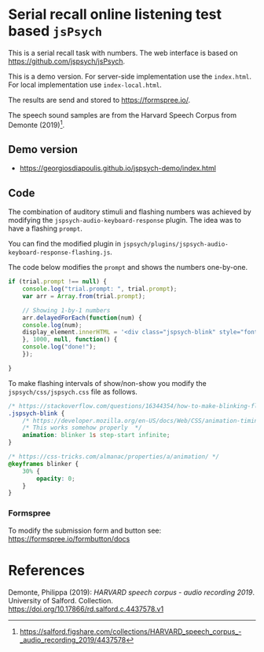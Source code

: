 * Serial recall online listening test based =jsPsych=

This is a serial recall task with numbers.  The web interface is based on https://github.com/jspsych/jsPsych.

This is a demo version.  For server-side implementation use the =index.html=.  For local implementation use =index-local.html=.

The results are send and stored to https://formspree.io/.

The speech sound samples are from the Harvard Speech Corpus from Demonte (2019)[fn:speech].



[fn:speech] https://salford.figshare.com/collections/HARVARD_speech_corpus_-_audio_recording_2019/4437578



** Demo version

- https://georgiosdiapoulis.github.io/jspsych-demo/index.html


** Code

The combination of auditory stimuli and flashing numbers was achieved by modifying the =jspsych-audio-keyboard-response= plugin.  The idea was to have a flashing =prompt=.

You can find the modified plugin in =jspsych/plugins/jspsych-audio-keyboard-response-flashing.js=.

The code below modifies the =prompt= and shows the numbers one-by-one.

#+BEGIN_SRC javascript
if (trial.prompt !== null) {
    console.log("trial.prompt: ", trial.prompt);
    var arr = Array.from(trial.prompt);

    // Showing 1-by-1 numbers
    arr.delayedForEach(function(num) {
	console.log(num);
	display_element.innerHTML = '<div class="jspsych-blink" style="font-size:40px;">' + String(num) + '</div>';
    }, 1000, null, function() {
	console.log("done!");
    });

}
#+END_SRC


To make flashing intervals of show/non-show you modify the =jspsych/css/jspsych.css= file as follows.


#+BEGIN_SRC css
/* https://stackoverflow.com/questions/16344354/how-to-make-blinking-flashing-text-with-css-3 */
.jspsych-blink {
    /* https://developer.mozilla.org/en-US/docs/Web/CSS/animation-timing-function */
    /* This works somehow properly  */
    animation: blinker 1s step-start infinite;
}

/* https://css-tricks.com/almanac/properties/a/animation/ */
@keyframes blinker {
    30% {
        opacity: 0;
    }
}
#+END_SRC



*** Formspree

To modify the submission form and button see: https://formspree.io/formbutton/docs


#+BEGIN_EXPORT javascript
 formbutton("create", {
     action: "https://formspree.io/moqkrjpn",
     buttonImg: '<img src="https://img.icons8.com/cotton/64/000000/submit-document.png"/>',  // <-- new button icon
     onSubmit: myOnSubmit,
     fields: [{
	 type: "email",
	 name: "Thanks for participating!!<p>Please press the submit button to finish the experiment.</p>",
	 required: false
     },
     {
	 type: "submit"
     }]
 })
#+END_EXPORT


* References
Demonte, Philippa (2019): /HARVARD speech corpus - audio recording 2019/. University of Salford. Collection. https://doi.org/10.17866/rd.salford.c.4437578.v1
